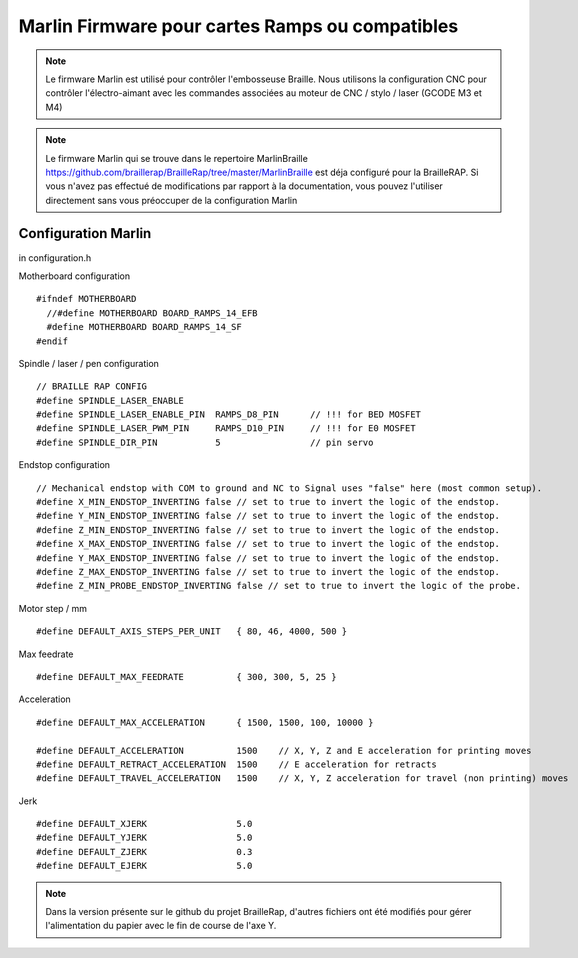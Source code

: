 Marlin Firmware pour cartes Ramps ou compatibles
================================================



.. Note:: Le firmware Marlin est utilisé pour contrôler l'embosseuse Braille. Nous utilisons la configuration CNC pour contrôler l'électro-aimant avec les commandes associées au moteur de CNC / stylo / laser (GCODE M3 et M4)

.. Note:: Le firmware Marlin qui se trouve dans le repertoire MarlinBraille https://github.com/braillerap/BrailleRap/tree/master/MarlinBraille est déja configuré pour la BrailleRAP. Si vous n'avez pas effectué de modifications par rapport à la documentation, vous pouvez l'utiliser directement sans vous préoccuper de la configuration Marlin


Configuration Marlin
--------------------
 
in configuration.h

Motherboard configuration ::

   #ifndef MOTHERBOARD
     //#define MOTHERBOARD BOARD_RAMPS_14_EFB
     #define MOTHERBOARD BOARD_RAMPS_14_SF
   #endif

Spindle / laser / pen configuration ::

   // BRAILLE RAP CONFIG
   #define SPINDLE_LASER_ENABLE
   #define SPINDLE_LASER_ENABLE_PIN  RAMPS_D8_PIN      // !!! for BED MOSFET
   #define SPINDLE_LASER_PWM_PIN     RAMPS_D10_PIN     // !!! for E0 MOSFET
   #define SPINDLE_DIR_PIN           5                 // pin servo


Endstop configuration ::

   // Mechanical endstop with COM to ground and NC to Signal uses "false" here (most common setup).
   #define X_MIN_ENDSTOP_INVERTING false // set to true to invert the logic of the endstop.
   #define Y_MIN_ENDSTOP_INVERTING false // set to true to invert the logic of the endstop.
   #define Z_MIN_ENDSTOP_INVERTING false // set to true to invert the logic of the endstop.
   #define X_MAX_ENDSTOP_INVERTING false // set to true to invert the logic of the endstop.
   #define Y_MAX_ENDSTOP_INVERTING false // set to true to invert the logic of the endstop.
   #define Z_MAX_ENDSTOP_INVERTING false // set to true to invert the logic of the endstop.
   #define Z_MIN_PROBE_ENDSTOP_INVERTING false // set to true to invert the logic of the probe.


Motor step / mm ::

   #define DEFAULT_AXIS_STEPS_PER_UNIT   { 80, 46, 4000, 500 }

Max feedrate ::

   #define DEFAULT_MAX_FEEDRATE          { 300, 300, 5, 25 }

Acceleration ::

   #define DEFAULT_MAX_ACCELERATION      { 1500, 1500, 100, 10000 }

   #define DEFAULT_ACCELERATION          1500    // X, Y, Z and E acceleration for printing moves
   #define DEFAULT_RETRACT_ACCELERATION  1500    // E acceleration for retracts
   #define DEFAULT_TRAVEL_ACCELERATION   1500    // X, Y, Z acceleration for travel (non printing) moves

Jerk ::

   #define DEFAULT_XJERK                 5.0
   #define DEFAULT_YJERK                 5.0
   #define DEFAULT_ZJERK                 0.3
   #define DEFAULT_EJERK                 5.0



.. Note:: Dans la version présente sur le github du projet BrailleRap, d'autres fichiers ont été modifiés pour gérer l'alimentation du papier avec le fin de course de l'axe Y.
